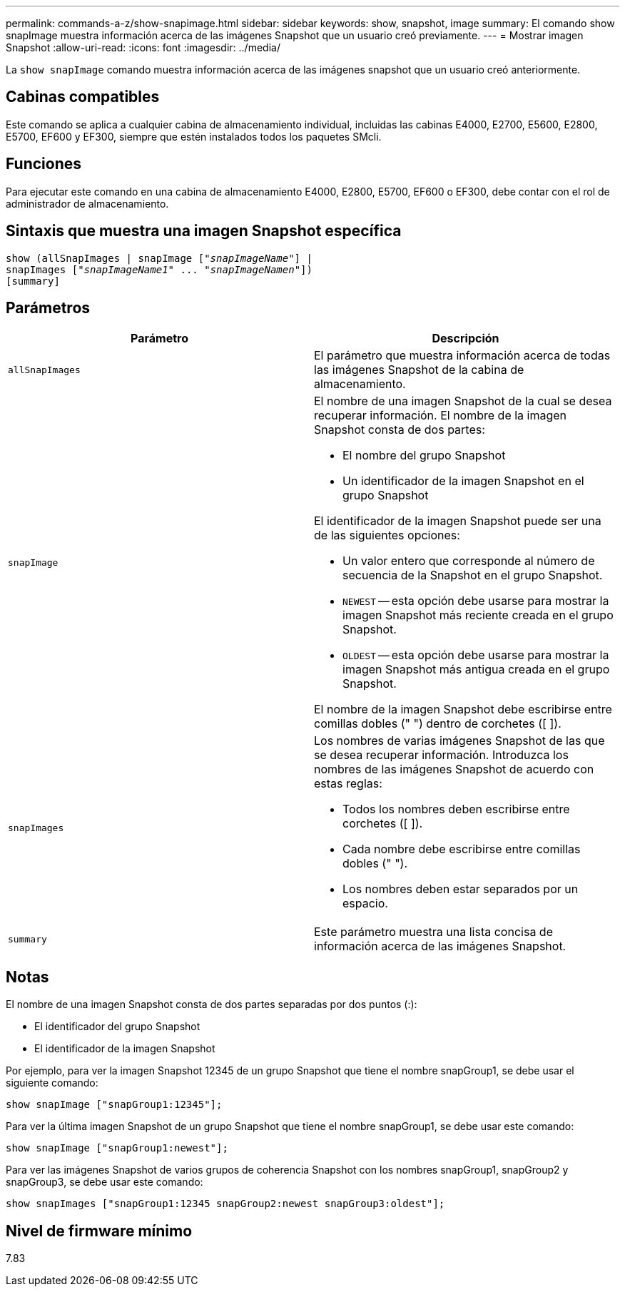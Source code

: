 ---
permalink: commands-a-z/show-snapimage.html 
sidebar: sidebar 
keywords: show, snapshot, image 
summary: El comando show snapImage muestra información acerca de las imágenes Snapshot que un usuario creó previamente. 
---
= Mostrar imagen Snapshot
:allow-uri-read: 
:icons: font
:imagesdir: ../media/


[role="lead"]
La `show snapImage` comando muestra información acerca de las imágenes snapshot que un usuario creó anteriormente.



== Cabinas compatibles

Este comando se aplica a cualquier cabina de almacenamiento individual, incluidas las cabinas E4000, E2700, E5600, E2800, E5700, EF600 y EF300, siempre que estén instalados todos los paquetes SMcli.



== Funciones

Para ejecutar este comando en una cabina de almacenamiento E4000, E2800, E5700, EF600 o EF300, debe contar con el rol de administrador de almacenamiento.



== Sintaxis que muestra una imagen Snapshot específica

[source, cli, subs="+macros"]
----
show (allSnapImages | snapImage pass:quotes[["_snapImageName_"]] |
snapImages pass:quotes[["_snapImageName1_" ... "_snapImageNamen_"]])
[summary]
----


== Parámetros

[cols="2*"]
|===
| Parámetro | Descripción 


 a| 
`allSnapImages`
 a| 
El parámetro que muestra información acerca de todas las imágenes Snapshot de la cabina de almacenamiento.



 a| 
`snapImage`
 a| 
El nombre de una imagen Snapshot de la cual se desea recuperar información. El nombre de la imagen Snapshot consta de dos partes:

* El nombre del grupo Snapshot
* Un identificador de la imagen Snapshot en el grupo Snapshot


El identificador de la imagen Snapshot puede ser una de las siguientes opciones:

* Un valor entero que corresponde al número de secuencia de la Snapshot en el grupo Snapshot.
* `NEWEST` -- esta opción debe usarse para mostrar la imagen Snapshot más reciente creada en el grupo Snapshot.
* `OLDEST` -- esta opción debe usarse para mostrar la imagen Snapshot más antigua creada en el grupo Snapshot.


El nombre de la imagen Snapshot debe escribirse entre comillas dobles (" ") dentro de corchetes ([ ]).



 a| 
`snapImages`
 a| 
Los nombres de varias imágenes Snapshot de las que se desea recuperar información. Introduzca los nombres de las imágenes Snapshot de acuerdo con estas reglas:

* Todos los nombres deben escribirse entre corchetes ([ ]).
* Cada nombre debe escribirse entre comillas dobles (" ").
* Los nombres deben estar separados por un espacio.




 a| 
`summary`
 a| 
Este parámetro muestra una lista concisa de información acerca de las imágenes Snapshot.

|===


== Notas

El nombre de una imagen Snapshot consta de dos partes separadas por dos puntos (:):

* El identificador del grupo Snapshot
* El identificador de la imagen Snapshot


Por ejemplo, para ver la imagen Snapshot 12345 de un grupo Snapshot que tiene el nombre snapGroup1, se debe usar el siguiente comando:

[listing]
----
show snapImage ["snapGroup1:12345"];
----
Para ver la última imagen Snapshot de un grupo Snapshot que tiene el nombre snapGroup1, se debe usar este comando:

[listing]
----
show snapImage ["snapGroup1:newest"];
----
Para ver las imágenes Snapshot de varios grupos de coherencia Snapshot con los nombres snapGroup1, snapGroup2 y snapGroup3, se debe usar este comando:

[listing]
----
show snapImages ["snapGroup1:12345 snapGroup2:newest snapGroup3:oldest"];
----


== Nivel de firmware mínimo

7.83
